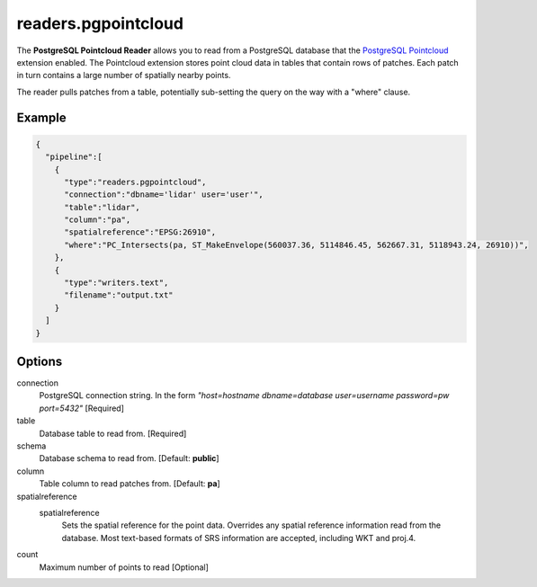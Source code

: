 .. _readers.pgpointcloud:

readers.pgpointcloud
====================

The **PostgreSQL Pointcloud Reader** allows you to read from a PostgreSQL
database that the `PostgreSQL Pointcloud`_ extension enabled. The Pointcloud
extension stores point cloud data in tables that contain rows of patches. Each
patch in turn contains a large number of spatially nearby points.

The reader pulls patches from a table, potentially sub-setting the query on the
way with a "where" clause.

.. plugin::

Example
-------

.. code-block:: json

    {
      "pipeline":[
        {
          "type":"readers.pgpointcloud",
          "connection":"dbname='lidar' user='user'",
          "table":"lidar",
          "column":"pa",
          "spatialreference":"EPSG:26910",
          "where":"PC_Intersects(pa, ST_MakeEnvelope(560037.36, 5114846.45, 562667.31, 5118943.24, 26910))",
        },
        {
          "type":"writers.text",
          "filename":"output.txt"
        }
      ]
    }


Options
-------

connection
  PostgreSQL connection string. In the form *"host=hostname dbname=database user=username password=pw port=5432"* [Required]

table
  Database table to read from. [Required]

schema
  Database schema to read from. [Default: **public**]

column
  Table column to read patches from. [Default: **pa**]

spatialreference
  _`spatialreference`
    Sets the spatial reference for the point data.  Overrides any spatial
    reference information read from the database.  Most text-based formats of
    SRS information are accepted, including WKT and proj.4.

count
  Maximum number of points to read [Optional]

.. _PostgreSQL Pointcloud: https://github.com/pramsey/pointcloud
